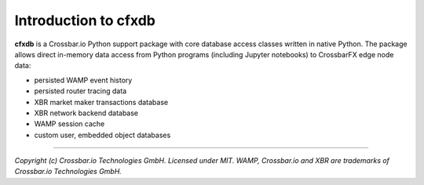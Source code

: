 Introduction to cfxdb
=====================

| |Version| |Build| |Deploy| |Docs|

**cfxdb** is a Crossbar.io Python support package with core database access classes
written in native Python. The package allows direct in-memory data access from
Python programs (including Jupyter notebooks) to CrossbarFX edge node data:

* persisted WAMP event history
* persisted router tracing data
* XBR market maker transactions database
* XBR network backend database
* WAMP session cache
* custom user, embedded object databases

--------------

*Copyright (c) Crossbar.io Technologies GmbH. Licensed under MIT.
WAMP, Crossbar.io and XBR are trademarks of Crossbar.io Technologies GmbH.*

.. |Version| image:: https://img.shields.io/pypi/v/cfxdb.svg
   :target: https://pypi.python.org/pypi/cfxdb
   :alt: Version

.. |Build| image:: https://github.com/crossbario/cfxdb/workflows/main/badge.svg
   :target: https://github.com/crossbario/cfxdb/actions?query=workflow%3Amain
   :alt: Build

.. |Deploy| image:: https://github.com/crossbario/cfxdb/workflows/deploy/badge.svg
   :target: https://github.com/crossbario/cfxdb/actions?query=workflow%3Adeploy
   :alt: Deploy

.. |Docs| image:: https://readthedocs.org/projects/cfxdb/badge/?version=latest
   :target: https://cfxdb.readthedocs.io/en/latest/
   :alt: Docs
